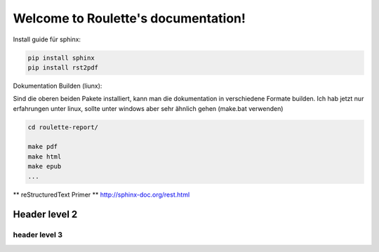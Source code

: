 .. Roulette documentation master file, created by
   sphinx-quickstart on Thu Mar 26 14:05:53 2015.
   You can adapt this file completely to your liking, but it should at least
   contain the root `toctree` directive.

Welcome to Roulette's documentation!
====================================

Install guide für sphinx:

.. code-block:: bash

    pip install sphinx
    pip install rst2pdf

Dokumentation Builden (liunx):

Sind die oberen beiden Pakete installiert, kann man die dokumentation
in verschiedene Formate builden. Ich hab jetzt nur erfahrungen unter linux,
sollte unter windows aber sehr ähnlich gehen (make.bat verwenden)

.. code-block:: bash

    cd roulette-report/

    make pdf 
    make html 
    make epub
    ...
   

** reStructuredText Primer **
http://sphinx-doc.org/rest.html

Header level 2
--------------

header level 3
^^^^^^^^^^^^^^



